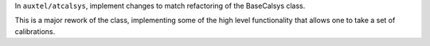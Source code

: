 In ``auxtel/atcalsys``, implement changes to match refactoring of the BaseCalsys class.

This is a major rework of the class, implementing some of the high level functionality that allows one to take a set of calibrations.

